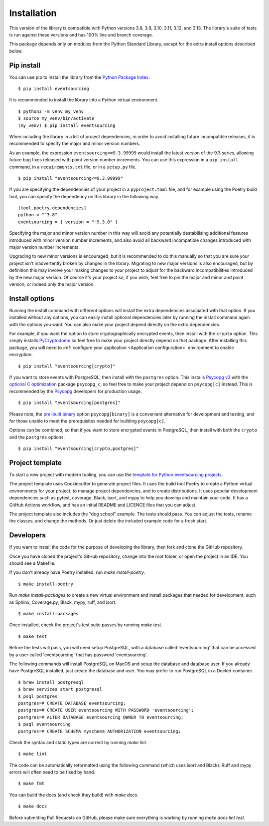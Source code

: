 ============
Installation
============

This version of the library is compatible with Python versions 3.8, 3.9,
3.10, 3.11, 3.12, and 3.13. The library's suite of tests is run against these
versions and has 100% line and branch coverage.

This package depends only on modules from the Python Standard Library,
except for the extra install options described below.

Pip install
===========

You can use pip to install the library from the
`Python Package Index <https://pypi.org/project/eventsourcing/>`_.

::

    $ pip install eventsourcing

It is recommended to install the library into a Python virtual environment.

::

    $ python3 -m venv my_venv
    $ source my_venv/bin/activate
    (my_venv) $ pip install eventsourcing


When including the library in a list of project dependencies, in order to
avoid installing future incompatible releases, it is recommended to specify
the major and minor version numbers.

As an example, the expression ``eventsourcing<=9.3.99999`` would install the
latest version of the 9.3 series, allowing future bug fixes released with
point version number increments. You can use this expression in a ``pip install``
command, in a ``requirements.txt`` file, or in a ``setup.py`` file.

::

    $ pip install "eventsourcing<=9.3.99999"

If you are specifying the dependencies of your project in a ``pyproject.toml``
file, and for example using the Poetry build tool, you can specify the
dependency on this library in the following way.

::

    [tool.poetry.dependencies]
    python = "^3.8"
    eventsourcing = { version = "~9.3.0" }


Specifying the major and minor version number in this way will avoid any
potentially destabilising additional features introduced with minor version
number increments, and also avoid all backward incompatible changes introduced
with major version number increments.

Upgrading to new minor versions is encouraged, but it is recommended to
do this manually so that you are sure your project isn't inadvertently
broken by changes in the library. Migrating to new major versions is
also encouraged, but by definition this may involve your making changes
to your project to adjust for the backward incompatibilities introduced
by the new major version. Of course it's your project so, if you wish,
feel free to pin the major and minor and point version, or indeed only
the major version.

Install options
===============

Running the install command with different options will install
the extra dependencies associated with that option. If you installed
without any options, you can easily install optional dependencies
later by running the install command again with the options you want.
You can also make your project depend directly on the extra dependencies.

For example, if you want the option to store cryptographically encrypted
events, then install with the ``crypto`` option. This simply installs
`PyCryptodome <https://pypi.org/project/pycryptodome/>`_
so feel free to make your project directly depend on that package.
After installing this package, you will need to
:ref:`configure your application <Application configuration>`
environment to enable encryption.

::

    $ pip install "eventsourcing[crypto]"


If you want to store events with PostgreSQL, then install with
the ``postgres`` option. This installs `Psycopg v3 <https://pypi.org/project/psycopg/>`_
with the `optional C optimization <https://pypi.org/project/psycopg-c/>`_ package ``psycopg_c``,
so feel free to make your project depend on ``psycopg[c]`` instead. This is recommended by the
`Psycopg <https://www.psycopg.org>`_  developers for production usage.

::

    $ pip install "eventsourcing[postgres]"


Please note, the `pre-built binary <https://pypi.org/project/psycopg-binary/>`_ option
``psycopg[binary]`` is a convenient alternative for development and testing, and for those
unable to meet the prerequisites needed for building ``psycopg[c]``.

Options can be combined, so that if you want to store encrypted events in PostgreSQL,
then install with both the ``crypto`` and the ``postgres`` options.

::

    $ pip install "eventsourcing[crypto,postgres]"


.. _Template:

Project template
================

To start a new project with modern tooling, you can use the
`template for Python eventsourcing projects <https://github.com/pyeventsourcing/cookiecutter-eventsourcing#readme>`_.

The project template uses Cookiecutter to generate project files.
It uses the build tool Poetry to create a Python virtual environments
for your project, to manage project dependencies, and to create distributions.
It uses popular development dependencies such as pytest, coverage, Black,
isort, and mypy to help you develop and maintain your code. It has a GitHub
Actions workflow, and has an initial README and LICENCE files that you
can adjust.

The project template also includes the "dog school" example. The tests
should pass. You can adjust the tests, rename the classes, and change the
methods. Or just delete the included example code for a fresh start.


Developers
==========

If you want to install the code for the purpose of developing the library, then
fork and clone the GitHub repository.

Once you have cloned the project's GitHub repository, change into the root folder,
or open the project in an IDE. You should see a Makefile.

If you don't already have Poetry installed, run `make install-poetry`.

::

    $ make install-poetry


Run `make install-packages` to create a new virtual environment and
install packages that needed for development, such as Sphinx, Coverage.py, Black,
mypy, ruff, and isort.

::

    $ make install-packages


Once installed, check the project's test suite passes by running `make test`.

::

    $ make test


Before the tests will pass, you will need setup PostgreSQL, with a database
called 'eventsourcing' that can be accessed by a user called 'eventsourcing'
that has password 'eventsourcing'.

The following commands will install PostgreSQL on MacOS and setup the database and
database user. If you already have PostgreSQL installed, just create the database
and user. You may prefer to run PostgreSQL in a Docker container.

::

    $ brew install postgresql
    $ brew services start postgresql
    $ psql postgres
    postgres=# CREATE DATABASE eventsourcing;
    postgres=# CREATE USER eventsourcing WITH PASSWORD 'eventsourcing';
    postgres=# ALTER DATABASE eventsourcing OWNER TO eventsourcing;
    $ psql eventsourcing
    postgres=# CREATE SCHEMA myschema AUTHORIZATION eventsourcing;


Check the syntax and static types are correct by running `make lint`.

::

    $ make lint


The code can be automatically reformatted using the following command
(which uses isort and Black). Ruff and mypy errors will often need
to be fixed by hand.

::

    $ make fmt


You can build the docs (and check they build) with `make docs`.

::

    $ make docs

Before submitting Pull Requests on GitHub, please make sure everything is working
by running `make docs lint test`.

